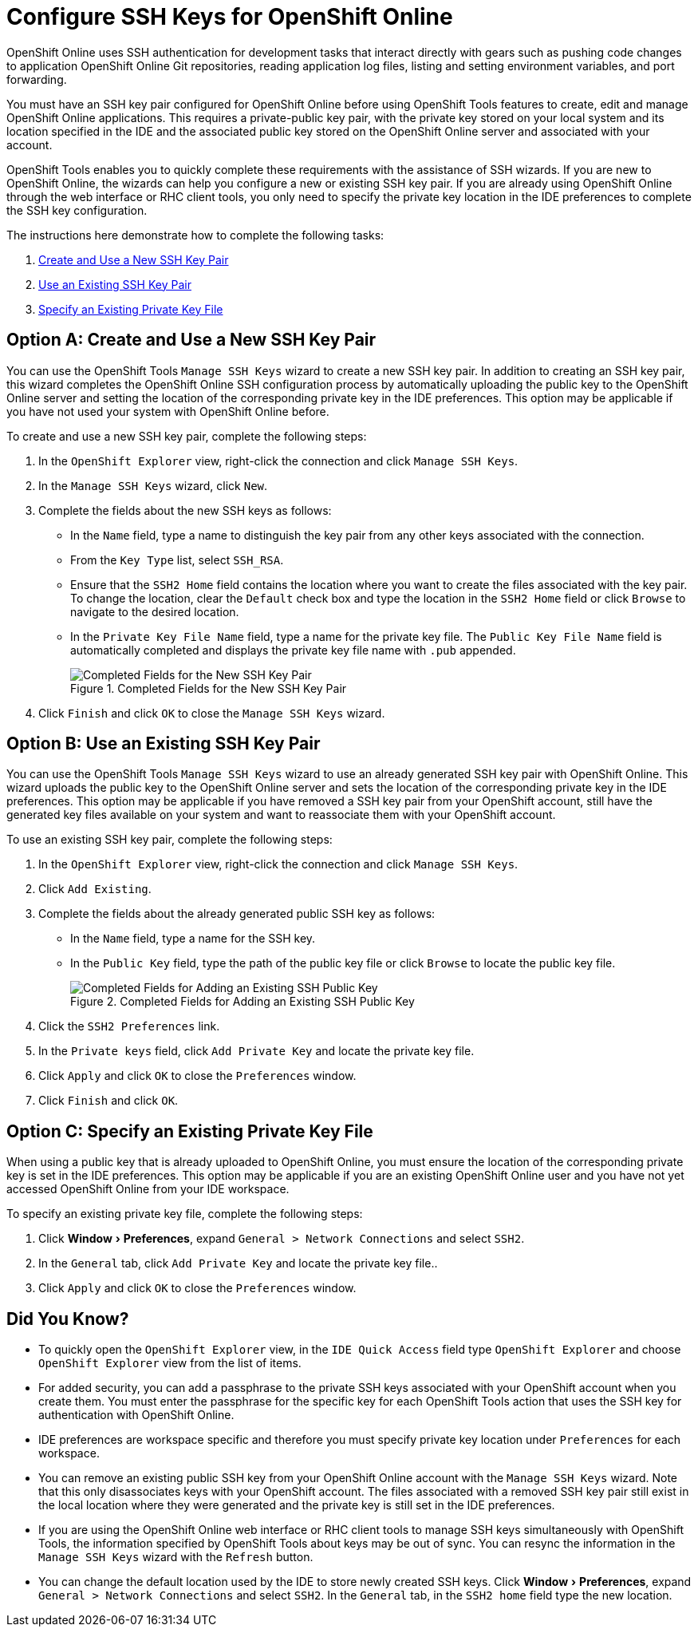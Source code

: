 = Configure SSH Keys for OpenShift Online
:page-layout: howto
:page-tab: docs
:page-status: green
:experimental:
:imagesdir: ./images

OpenShift Online uses SSH authentication for development tasks that interact directly with gears such as pushing code changes to application OpenShift Online Git repositories, reading application log files, listing and setting environment variables, and port forwarding.

You must have an SSH key pair configured for OpenShift Online before using OpenShift Tools features to create, edit and manage OpenShift Online applications. This requires a private-public key pair, with the private key stored on your local system and its location specified in the IDE and the associated public key stored on the OpenShift Online server and associated with your account.

OpenShift Tools enables you to quickly complete these requirements with the assistance of SSH wizards. If you are new to OpenShift Online, the wizards can help you configure a new or existing SSH key pair. If you are already using OpenShift Online through the web interface or RHC client tools, you only need to specify the private key location in the IDE preferences to complete the SSH key configuration.

The instructions here demonstrate how to complete the following tasks:

A. <<createnewsshkeypair,Create and Use a New SSH Key Pair>>
B. <<existingsshkeypair,Use an Existing SSH Key Pair>>
C. <<specifyexistingprivatekeyfile,Specify an Existing Private Key File>>

[[createnewsshkeypair]]
== Option A: Create and Use a New SSH Key Pair
You can use the OpenShift Tools `Manage SSH Keys` wizard to create a new SSH key pair. In addition to creating an SSH key pair, this wizard completes the OpenShift Online SSH configuration process by automatically uploading the public key to the OpenShift Online server and setting the location of the corresponding private key in the IDE preferences. This option may be applicable if you have not used your system with OpenShift Online before.

To create and use a new SSH key pair, complete the following steps:

. In the `OpenShift Explorer` view, right-click the connection and click `Manage SSH Keys`.
. In the `Manage SSH Keys` wizard, click `New`.
. Complete the fields about the new SSH keys as follows:
** In the `Name` field, type a name to distinguish the key pair from any other keys associated with the connection.
** From the `Key Type` list, select `SSH_RSA`.                     
** Ensure that the `SSH2 Home` field contains the location where you want to create the files associated with the key pair. To change the location, clear the `Default` check box and type the location in the `SSH2 Home` field or click `Browse` to navigate to the desired location.
** In the `Private Key File Name` field, type a name for the private key file. The `Public Key File Name` field is automatically completed and displays the private key file name with `.pub` appended.
+
.Completed Fields for the New SSH Key Pair
image::openshift_addnew-sshkey.png[Completed Fields for the New SSH Key Pair] 
+
. Click `Finish` and click `OK` to close the `Manage SSH Keys` wizard.

[[existingsshkeypair]]                     
== Option B: Use an Existing SSH Key Pair
You can use the OpenShift Tools `Manage SSH Keys` wizard to use an already generated SSH key pair with OpenShift Online. This wizard uploads the public key to the OpenShift Online server and sets the location of the corresponding private key in the IDE preferences. This option may be applicable if you have removed a SSH key pair from your OpenShift account, still have the generated key files available on your system and want to reassociate them with your OpenShift account.

To use an existing SSH key pair, complete the following steps:

. In the `OpenShift Explorer` view, right-click the connection and click `Manage SSH Keys`.
. Click `Add Existing`.
. Complete the fields about the already generated public SSH key as follows:
** In the `Name` field, type a name for the SSH key.
** In the `Public Key` field, type the path of the public key file or click `Browse` to locate the public key file.
+
.Completed Fields for Adding an Existing SSH Public Key
image::openshift_addexisting-sshkey.png[Completed Fields for Adding an Existing SSH Public Key] 
+
. Click the `SSH2 Preferences` link.
. In the `Private keys` field, click `Add Private Key` and locate the private key file.
. Click `Apply` and click `OK` to close the `Preferences` window.
. Click `Finish` and click `OK`.

[[specifyexistingprivatekeyfile]]
== Option C: Specify an Existing Private Key File
When using a public key that is already uploaded to OpenShift Online, you must ensure the location of the corresponding private key is set in the IDE preferences. This option may be applicable if you are an existing OpenShift Online user and you have not yet accessed OpenShift Online from your IDE workspace.

To specify an existing private key file, complete the following steps:

. Click menu:Window[Preferences], expand `General > Network Connections` and select `SSH2`.
. In the `General` tab, click `Add Private Key` and locate the private key file..
. Click `Apply` and click `OK` to close the `Preferences` window.

== Did You Know?
* To quickly open the `OpenShift Explorer` view, in the `IDE Quick Access` field type `OpenShift Explorer` and choose `OpenShift Explorer` view from the list of items. 
* For added security, you can add a passphrase to the private SSH keys associated with your OpenShift account when you create them. You must enter the passphrase for the specific key for each OpenShift Tools action that uses the SSH key for authentication with OpenShift Online.
* IDE preferences are workspace specific and therefore you must specify private key location under `Preferences` for each workspace.
* You can remove an existing public SSH key from your OpenShift Online account with the `Manage SSH Keys` wizard. Note that this only disassociates keys with your OpenShift account. The files associated with a removed SSH key pair still exist in the local location where they were generated and the private key is still set in the IDE preferences.
* If you are using the OpenShift Online web interface or RHC client tools to manage SSH keys simultaneously with OpenShift Tools, the information specified by OpenShift Tools about keys may be out of sync. You can resync the information in the `Manage SSH Keys` wizard with the `Refresh` button.
* You can change the default location used by the IDE to store newly created SSH keys. Click menu:Window[Preferences], expand `General > Network Connections` and select `SSH2`. In the `General` tab, in the `SSH2 home` field type the new location.